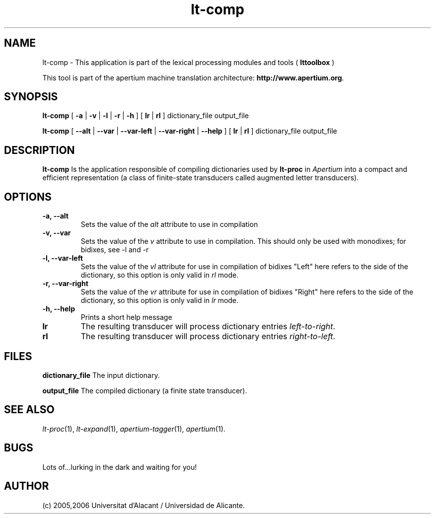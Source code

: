 .TH lt-comp 1 2006-03-08 "" ""
.SH NAME
lt-comp \- This application is part of the lexical processing modules
and tools (
.B lttoolbox
)
.PP
This tool is part of the apertium machine translation
architecture: \fBhttp://www.apertium.org\fR.
.SH SYNOPSIS
.B lt-comp
[
.B \-a \fR| 
.B \-v \fR| 
.B \-l \fR| 
.B \-r \fR| 
.B \-h
]
[
.B lr \fR| 
.B rl
] dictionary_file output_file
.PP
.B lt-comp
[
.B \-\-alt \fR| 
.B \-\-var \fR| 
.B \-\-var\-left \fR| 
.B \-\-var\-right \fR| 
.B \-\-help
]
[
.B lr \fR| 
.B rl
] dictionary_file output_file
.PP
.SH DESCRIPTION
.BR lt-comp 
Is the application responsible of compiling dictionaries used by
\fBlt-proc\fR in \fIApertium\fR into a compact and efficient
representation (a class of finite-state transducers called augmented
letter transducers).
.PP
.SH OPTIONS
.TP
.B \-a, \-\-alt
Sets the value of the \fIalt\fR attribute to use in compilation
.TP
.B \-v, \-\-var
Sets the value of the \fIv\fR attribute to use in compilation. 
This should only be used with monodixes; for bidixes, see \-l and \-r
.TP
.B \-l, \-\-var\-left
Sets the value of the \fIvl\fR attribute for use in compilation of bidixes
"Left" here refers to the side of the dictionary, so this option is only valid
in \fIrl\fR mode.
.TP
.B \-r, \-\-var\-right
Sets the value of the \fIvr\fR attribute for use in compilation of bidixes
"Right" here refers to the side of the dictionary, so this option is only valid
in \fIlr\fR mode.
.TP
.B \-h, \-\-help
Prints a short help message
.TP
.B lr
The resulting transducer will process dictionary entries
\fIleft-to-right\fR.
.TP
.B rl
The resulting transducer will process dictionary entries
\fIright-to-left\fR.
.SH FILES
.B dictionary_file
The input dictionary.
.PP
.B output_file
The compiled dictionary (a finite state transducer).

.SH SEE ALSO
.I lt-proc\fR(1),
.I lt-expand\fR(1),
.I apertium-tagger\fR(1),
.I apertium\fR(1).
.SH BUGS
Lots of...lurking in the dark and waiting for you!
.SH AUTHOR
(c) 2005,2006 Universitat d'Alacant / Universidad de Alicante. 
